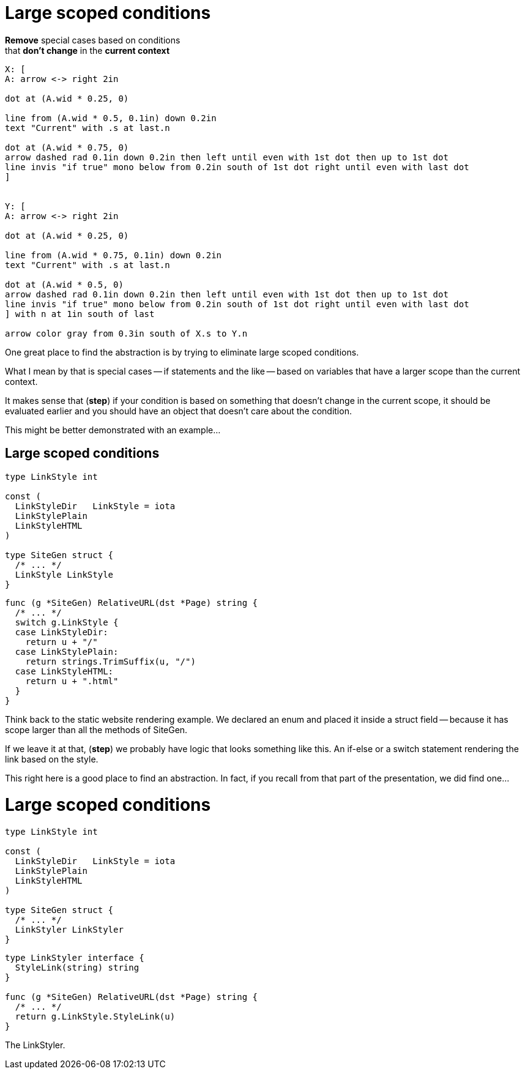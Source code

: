 = Large scoped conditions

*Remove* special cases based on conditions +
that *don't change* in the *current context*

[%step]
[pikchr, height=400px]
....
X: [
A: arrow <-> right 2in

dot at (A.wid * 0.25, 0)

line from (A.wid * 0.5, 0.1in) down 0.2in
text "Current" with .s at last.n

dot at (A.wid * 0.75, 0)
arrow dashed rad 0.1in down 0.2in then left until even with 1st dot then up to 1st dot
line invis "if true" mono below from 0.2in south of 1st dot right until even with last dot
]


Y: [
A: arrow <-> right 2in

dot at (A.wid * 0.25, 0)

line from (A.wid * 0.75, 0.1in) down 0.2in
text "Current" with .s at last.n

dot at (A.wid * 0.5, 0)
arrow dashed rad 0.1in down 0.2in then left until even with 1st dot then up to 1st dot
line invis "if true" mono below from 0.2in south of 1st dot right until even with last dot
] with n at 1in south of last

arrow color gray from 0.3in south of X.s to Y.n
....

[.notes]
--
One great place to find the abstraction is by trying to eliminate
large scoped conditions.

What I mean by that is special cases -- if statements and the like --
based on variables that have a larger scope than the current context.

It makes sense that (*step*) if your condition is based on something
that doesn't change in the current scope, it should be evaluated earlier
and you should have an object that doesn't care about the condition.

This might be better demonstrated with an example...
--

[%auto-animate.columns.wrap]
== Large scoped conditions

[.column.is-one-third]
--
[source%linenums,go,data-id=left]
----
type LinkStyle int

const (
  LinkStyleDir   LinkStyle = iota
  LinkStylePlain
  LinkStyleHTML
)

type SiteGen struct {
  /* ... */
  LinkStyle LinkStyle
}
----
--

[.column.is-two-thirds%step]
--
[source%linenums,go,data-id=right]
----
func (g *SiteGen) RelativeURL(dst *Page) string {
  /* ... */
  switch g.LinkStyle {
  case LinkStyleDir:
    return u + "/"
  case LinkStylePlain:
    return strings.TrimSuffix(u, "/")
  case LinkStyleHTML:
    return u + ".html"
  }
}
----
--

[.notes]
--
Think back to the static website rendering example.
We declared an enum and placed it inside a struct field --
because it has scope larger than all the methods of SiteGen.

If we leave it at that, (*step*) we probably have logic that looks
something like this.
An if-else or a switch statement rendering the link based on the style.

This right here is a good place to find an abstraction.
In fact, if you recall from that part of the presentation,
we did find one...
--

[%auto-animate.columns.wrap]
= Large scoped conditions

[.column.is-one-third]
--
[source%linenums,go,data-id=left]
----
type LinkStyle int

const (
  LinkStyleDir   LinkStyle = iota
  LinkStylePlain
  LinkStyleHTML
)

type SiteGen struct {
  /* ... */
  LinkStyler LinkStyler
}
----
--

[.column.is-two-thirds]
--
[source%linenums,go,data-id=right]
----
type LinkStyler interface {
  StyleLink(string) string
}

func (g *SiteGen) RelativeURL(dst *Page) string {
  /* ... */
  return g.LinkStyle.StyleLink(u)
}
----
--

[.notes]
--
The LinkStyler.
--
